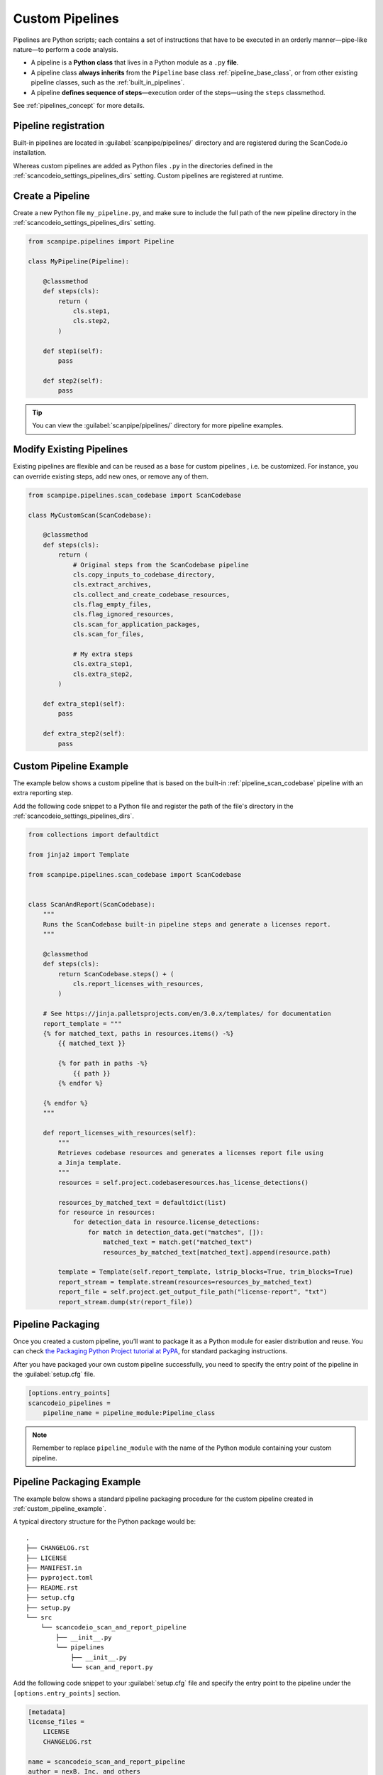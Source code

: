 .. _custom_pipelines:

Custom Pipelines
================

Pipelines are Python scripts; each contains a set of instructions that have to
be executed in an orderly manner—pipe-like nature—to perform a code analysis.

- A pipeline is a **Python class** that lives in a Python module as a ``.py``
  **file**.
- A pipeline class **always inherits** from the ``Pipeline`` base class
  :ref:`pipeline_base_class`, or from other existing pipeline classes, such as
  the :ref:`built_in_pipelines`.
- A pipeline **defines sequence of steps**—execution order of the steps—using
  the ``steps`` classmethod.

See :ref:`pipelines_concept` for more details.

Pipeline registration
---------------------

Built-in pipelines are located in :guilabel:`scanpipe/pipelines/` directory and
are registered during the ScanCode.io installation.

Whereas custom pipelines are added as Python files ``.py`` in the directories
defined in the :ref:`scancodeio_settings_pipelines_dirs` setting. Custom
pipelines are registered at runtime.

Create a Pipeline
-----------------

Create a new Python file ``my_pipeline.py``, and make sure to include the full
path of the new pipeline directory in the :ref:`scancodeio_settings_pipelines_dirs`
setting.

.. code-block:: python

    from scanpipe.pipelines import Pipeline

    class MyPipeline(Pipeline):

        @classmethod
        def steps(cls):
            return (
                cls.step1,
                cls.step2,
            )

        def step1(self):
            pass

        def step2(self):
            pass


.. tip::
    You can view the :guilabel:`scanpipe/pipelines/` directory for more pipeline
    examples.

Modify Existing Pipelines
-------------------------

Existing pipelines are flexible and can be reused as a base for custom pipelines
, i.e. be customized. For instance, you can override existing steps, add new
ones, or remove any of them.

.. code-block:: python

    from scanpipe.pipelines.scan_codebase import ScanCodebase

    class MyCustomScan(ScanCodebase):

        @classmethod
        def steps(cls):
            return (
                # Original steps from the ScanCodebase pipeline
                cls.copy_inputs_to_codebase_directory,
                cls.extract_archives,
                cls.collect_and_create_codebase_resources,
                cls.flag_empty_files,
                cls.flag_ignored_resources,
                cls.scan_for_application_packages,
                cls.scan_for_files,

                # My extra steps
                cls.extra_step1,
                cls.extra_step2,
            )

        def extra_step1(self):
            pass

        def extra_step2(self):
            pass

.. _custom_pipeline_example:

Custom Pipeline Example
-----------------------

The example below shows a custom pipeline that is based on the built-in
:ref:`pipeline_scan_codebase` pipeline with an extra reporting step.

Add the following code snippet to a Python file and register the path of
the file's directory in the :ref:`scancodeio_settings_pipelines_dirs`.

.. code-block:: python

    from collections import defaultdict

    from jinja2 import Template

    from scanpipe.pipelines.scan_codebase import ScanCodebase


    class ScanAndReport(ScanCodebase):
        """
        Runs the ScanCodebase built-in pipeline steps and generate a licenses report.
        """

        @classmethod
        def steps(cls):
            return ScanCodebase.steps() + (
                cls.report_licenses_with_resources,
            )

        # See https://jinja.palletsprojects.com/en/3.0.x/templates/ for documentation
        report_template = """
        {% for matched_text, paths in resources.items() -%}
            {{ matched_text }}

            {% for path in paths -%}
                {{ path }}
            {% endfor %}

        {% endfor %}
        """

        def report_licenses_with_resources(self):
            """
            Retrieves codebase resources and generates a licenses report file using
            a Jinja template.
            """
            resources = self.project.codebaseresources.has_license_detections()

            resources_by_matched_text = defaultdict(list)
            for resource in resources:
                for detection_data in resource.license_detections:
                    for match in detection_data.get("matches", []):
                        matched_text = match.get("matched_text")
                        resources_by_matched_text[matched_text].append(resource.path)

            template = Template(self.report_template, lstrip_blocks=True, trim_blocks=True)
            report_stream = template.stream(resources=resources_by_matched_text)
            report_file = self.project.get_output_file_path("license-report", "txt")
            report_stream.dump(str(report_file))

Pipeline Packaging
------------------

Once you created a custom pipeline, you’ll want to package it as a Python module
for easier distribution and reuse.
You can check `the Packaging Python Project tutorial at
PyPA <https://packaging.python.org/tutorials/packaging-projects/>`_, for
standard packaging instructions.

After you have packaged your own custom pipeline successfully, you need to
specify the entry point of the pipeline in the :guilabel:`setup.cfg` file.

.. code-block:: cfg

    [options.entry_points]
    scancodeio_pipelines =
        pipeline_name = pipeline_module:Pipeline_class

.. note ::
    Remember to replace ``pipeline_module`` with the name of the Python module
    containing your custom pipeline.

.. _pipeline_packaging_example:

Pipeline Packaging Example
--------------------------
The example below shows a standard pipeline packaging procedure for the custom
pipeline created in :ref:`custom_pipeline_example`.

A typical directory structure for the Python package would be:

::

    .
    ├── CHANGELOG.rst
    ├── LICENSE
    ├── MANIFEST.in
    ├── pyproject.toml
    ├── README.rst
    ├── setup.cfg
    ├── setup.py
    └── src
        └── scancodeio_scan_and_report_pipeline
            ├── __init__.py
            └── pipelines
                ├── __init__.py
                └── scan_and_report.py

Add the following code snippet to your :guilabel:`setup.cfg` file and specify
the entry point to the pipeline under the ``[options.entry_points]`` section.

.. code-block:: cfg

    [metadata]
    license_files =
        LICENSE
        CHANGELOG.rst

    name = scancodeio_scan_and_report_pipeline
    author = nexB. Inc. and others
    author_email = info@aboutcode.org
    license = Apache-2.0

    # description must be on ONE line https://github.com/pypa/setuptools/issues/1390
    description =  Generates a licenses report file from a template in ScanCode.io
    long_description = file:README.rst
    url = https://github.com/nexB/scancode.io
    classifiers =
        Development Status :: 4 - Beta
        Intended Audience :: Developers
        Programming Language :: Python :: 3
        Programming Language :: Python :: 3 :: Only
    keywords =
        scancodeio
        pipelines

    [options]
    package_dir=
        =src
    packages=find:
    include_package_data = true
    zip_safe = false
    python_requires = >=3.10
    setup_requires = setuptools_scm[toml] >= 4

    [options.packages.find]
    where=src

    [options.entry_points]
    scancodeio_pipelines =
        pipeline_name = scancodeio_scan_and_report_pipeline.pipelines.scan_and_report:ScanAndReport

.. tip::
    Take a look at `Google License Classifier pipeline for ScanCode.io
    <https://github.com/nexB/scancode.io-pipeline-glc_scan>`_
    for a complete example on packaging a custom tool as a pipeline.

Pipeline Publishing to PyPI
---------------------------
After successfully packaging a pipeline, you may consider distributing it—as a
plugin—via PyPI.
Ensure a directory structure similar to the :ref:`pipeline_packaging_example` with all
package files correctly configured.

.. tip::
    See the `Python packaging tutorial at PyPA
    <https://packaging.python.org/tutorials/packaging-projects/>`_
    for a detailed setup guide.

Next step involves generating the distribution archives for the package.
Make sure you have the latest version of ``build`` installed on your system.

.. code-block:: bash

    pip install --upgrade build

Now run the following command from within the same directory where the
``pyproject.toml`` is located:

.. code-block:: bash

    python -m build

Once completed, you should have two files inside the :guilabel:`dist/` directory with the
``.tar.gz`` and ``.whl`` extensions.

.. note::
    Remember to create an account on `PyPI <https://pypi.org/>`_ before uploading your
    distribution archive to PyPI.

You can use ``twine`` to upload the package to PyPI. To install twine, run the
following command:

.. code-block:: bash

    pip install twine

Finally, you can upload your package to PyPI with the next command:

.. code-block:: bash

    twine upload dist/*

Once successfully uploaded, your pipeline package should be viewable on PyPI under the
name specified in your manifest.

To make your pipeline available in your instance of ScanCode.io, you need to install
the package from PyPI. For example, to install the package described in the
:ref:`pipeline_packaging_example`, run:

.. code-block:: bash

    bin/pip install scancodeio_scan_and_report_pipeline

